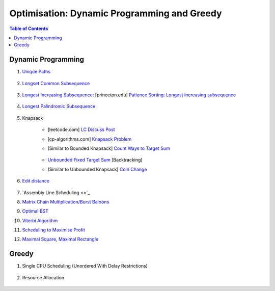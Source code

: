 ================================================================================
Optimisation: Dynamic Programming and Greedy
================================================================================
.. contents:: Table of Contents
   :depth: 2
   :local:
   :backlinks: none

Dynamic Programming
--------------------------------------------------------------------------------
#. `Unique Paths <https://leetcode.com/problems/unique-paths/>`_

	.. collapse:: Expand Code

	   .. literalinclude:: ../../code/uniquepaths.py
	      :language: python
	      :tab-width: 2
	      :linenos:
#. `Longset Common Subsequence <https://leetcode.com/problems/longest-common-subsequence/description/>`_

	.. collapse:: Expand Code

	   .. literalinclude:: ../../code/lcs.py
	      :language: python
	      :tab-width: 2
	      :linenos:
#. `Longest Increasing Subsequence <https://leetcode.com/problems/longest-increasing-subsequence/description/>`_: [princeton.edu] `Patience Sorting: Longest increasing subsequence <https://www.cs.princeton.edu/courses/archive/spring13/cos423/lectures/LongestIncreasingSubsequence.pdf>`_

	.. collapse:: Expand Code

	   .. literalinclude:: ../../code/lis.py
	      :language: python
	      :tab-width: 2
	      :linenos:
#. `Longest Palindromic Subsequence <https://leetcode.com/problems/longest-palindromic-subsequence/description/>`_

	.. collapse:: Expand Code

	   .. literalinclude:: ../../code/lps.py
	      :language: python
	      :tab-width: 2
	      :linenos:
#. Knapsack

	- [leetcode.com] `LC Discuss Post <https://leetcode.com/discuss/post/1669535/bounded-01-knapsack-guide-by-hieroglyphs-oyzg/>`_
	- [cp-algorithms.com] `Knapsack Problem <https://cp-algorithms.com/dynamic_programming/knapsack.html>`_
	- [Similar to Bounded Knapsack] `Count Ways to Target Sum <https://leetcode.com/problems/target-sum/description/>`_
		
		.. collapse:: Expand Code
	
		   .. literalinclude:: ../../code/targetsum.py
		      :language: python
		      :tab-width: 2
		      :linenos:
	- `Unbounded Fixed Target Sum <https://leetcode.com/problems/combination-sum/description/>`_ [Backtracking]
	- [Similar to Unbounded Knapsack] `Coin Change <https://leetcode.com/problems/coin-change/description/>`_
#. `Edit distance <https://leetcode.com/problems/edit-distance/description/>`_

	.. collapse:: Expand Code

	   .. literalinclude:: ../../code/editdistance.py
	      :language: python
	      :tab-width: 2
	      :linenos:
#. `Assembly Line Scheduling <>`_
#. `Matrix Chain Multiplication/Burst Baloons <https://leetcode.com/problems/burst-balloons/editorial/>`_
#. `Optimal BST <https://www.geeksforgeeks.org/problems/optimal-binary-search-tree2214/1>`_
#. `Viterbi Algorithm <https://leetcode.com/problems/filling-bookcase-shelves/description/>`_
#. `Scheduling to Maximise Profit <https://leetcode.com/problems/maximum-profit-in-job-scheduling/description/>`_
#. `Maximal Square <https://leetcode.com/problems/maximal-square/>`_, `Maximal Rectangle <https://leetcode.com/problems/maximal-rectangle/>`_

	.. collapse:: Expand Code

	   .. literalinclude:: ../../code/maxrect.py
	      :language: python
	      :tab-width: 2
	      :linenos:

Greedy
--------------------------------------------------------------------------------
#. Single CPU Scheduling (Unordered With Delay Restrictions)

	.. collapse:: Expand Code

	   .. literalinclude:: ../../code/taskscheduler.py
	      :language: python
	      :tab-width: 2
	      :linenos:
#. Resource Allocation

	.. collapse:: Expand Code

	   .. literalinclude:: ../../code/scheduling.py
	      :language: python
	      :tab-width: 2
	      :linenos:
